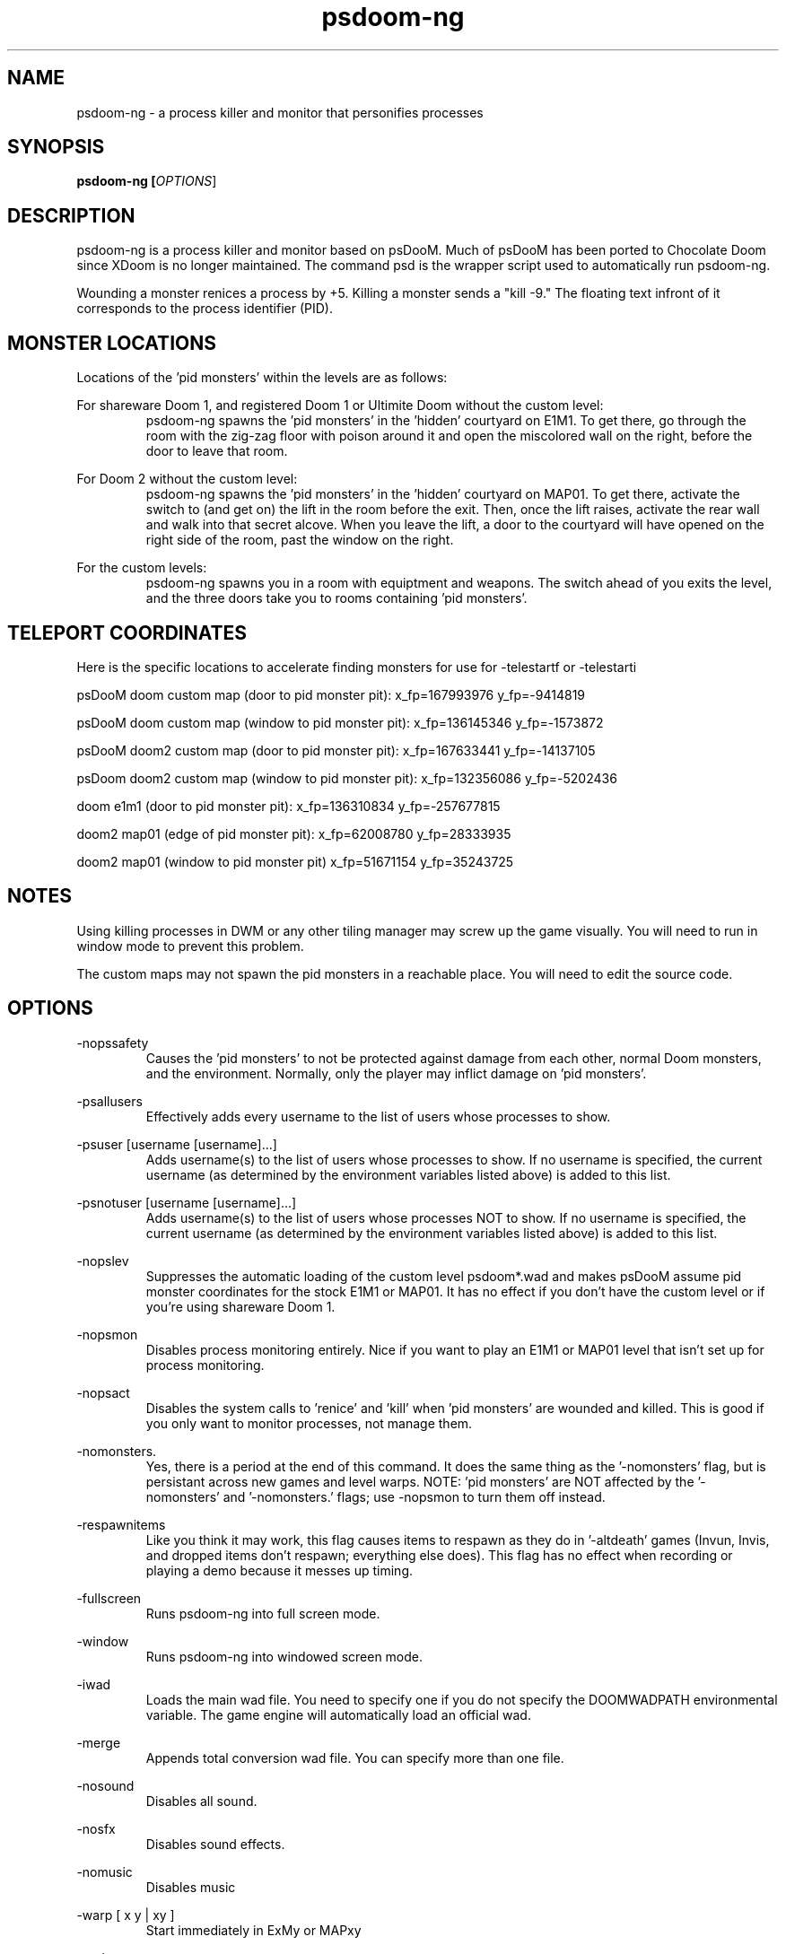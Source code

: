 .TH psdoom-ng 1
.SH NAME
psdoom-ng \- a process killer and monitor that personifies processes
.SH SYNOPSIS
.B psdoom-ng [\fIOPTIONS\fR]
.SH DESCRIPTION
.PP
psdoom-ng is a process killer and monitor based on psDooM.  Much of psDooM has been ported to Chocolate Doom since XDoom is no longer maintained.  The command psd is the wrapper script used to automatically run psdoom-ng.
.PP
Wounding a monster renices a process by +5.  Killing a monster sends a "kill -9."  The floating text infront of it corresponds to the process identifier (PID).

.SH MONSTER LOCATIONS
.PP
Locations of the 'pid monsters' within the levels are as follows:
.PP
For shareware Doom 1, and registered Doom 1 or Ultimite Doom without the custom level:
.RS
psdoom-ng spawns the 'pid monsters' in the 'hidden' courtyard on E1M1. To get there, go through the room with the zig-zag floor with poison around it and open the miscolored wall on the right, before the door to leave that room.
.RE
.PP
For Doom 2 without the custom level:
.RS
psdoom-ng spawns the 'pid monsters' in the 'hidden' courtyard on MAP01. To get there, activate the switch to (and get on) the lift in the room before the exit.  Then, once the lift raises, activate the rear wall and walk into that secret alcove. When you leave the lift, a door to the courtyard will have opened on the right side of the room, past the window on the right.
.RE
.PP
For the custom levels:
.RS
psdoom-ng spawns you in a room with equiptment and weapons.  The switch ahead of you exits the level, and the three doors take you to rooms containing 'pid monsters'.
.RE

.SH TELEPORT COORDINATES
.PP
Here is the specific locations to accelerate finding monsters for use for -telestartf or -telestarti
.PP
psDooM doom custom map (door to pid monster pit): x_fp=167993976 y_fp=-9414819
.PP
psDooM doom custom map (window to pid monster pit): x_fp=136145346 y_fp=-1573872
.PP
psDooM doom2 custom map (door to pid monster pit): x_fp=167633441 y_fp=-14137105
.PP
psDoom doom2 custom map (window to pid monster pit): x_fp=132356086 y_fp=-5202436
.PP
doom e1m1 (door to pid monster pit): x_fp=136310834 y_fp=-257677815
.PP
doom2 map01 (edge of pid monster pit): x_fp=62008780 y_fp=28333935
.PP
doom2 map01 (window to pid monster pit) x_fp=51671154 y_fp=35243725

.SH NOTES
.PP
Using killing processes in DWM or any other tiling manager may screw up the game visually.  You will need to run in window mode to prevent this problem.  
.PP
The custom maps may not spawn the pid monsters in a reachable place.  You will need to edit the source code.

.SH OPTIONS
.PP
-nopssafety
.RS
Causes the 'pid monsters' to not be protected against damage from each other, normal Doom monsters, and the environment.  Normally, only the player may inflict damage on 'pid monsters'.
.RE
.PP
-psallusers
.RS
Effectively adds every username to the list of users whose processes to show.
.RE
.PP
-psuser [username [username]...]
.RS
Adds username(s) to the list of users whose processes to show.  If no username is specified, the current username (as determined by the environment variables listed above) is added to this list.
.RE
.PP
-psnotuser [username [username]...]
.RS
Adds username(s) to the list of users whose processes NOT to show.  If no username is specified, the current username (as determined by the environment variables listed above) is added to this list.
.RE
.PP
-nopslev
.RS
Suppresses the automatic loading of the custom level psdoom*.wad and makes psDooM assume pid monster coordinates for the stock E1M1 or MAP01.  It has no effect if you don't have the custom level or if you're using shareware Doom 1.
.RE
.PP
-nopsmon
.RS
Disables process monitoring entirely.  Nice if you want to play an E1M1 or MAP01 level that isn't set up for process monitoring.
.RE
.PP
-nopsact
.RS
Disables the system calls to 'renice' and 'kill' when 'pid monsters' are wounded and killed.  This is good if you only want to monitor processes, not manage them.
.RE
.PP
-nomonsters.
.RS
Yes, there is a period at the end of this command.  It does the same thing as the '-nomonsters' flag, but is persistant across new games and level warps. NOTE: 'pid monsters' are NOT affected by the '-nomonsters' and '-nomonsters.' flags; use -nopsmon to turn them off instead.
.RE
.PP
-respawnitems
.RS
Like you think it may work, this flag causes items to respawn as they do in '-altdeath' games (Invun, Invis, and dropped items don't respawn; everything else does).  This flag has no effect when recording or playing a demo because it messes up timing.
.RE
.PP
-fullscreen
.RS
Runs psdoom-ng into full screen mode.
.RE
.PP
-window
.RS
Runs psdoom-ng into windowed screen mode.
.RE
.PP
-iwad
.RS
Loads the main wad file.  You need to specify one if you do not specify the DOOMWADPATH environmental variable.  The game engine will automatically load an official wad.
.RE
.PP
-merge
.RS
Appends total conversion wad file.  You can specify more than one file.
.RE
.PP
-nosound
.RS
Disables all sound.
.RE
.PP
-nosfx
.RS
Disables sound effects.
.RE
.PP
-nomusic
.RS
Disables music
.RE
.PP
-warp [ x y | xy ]
.RS
Start immediately in ExMy or MAPxy
.RE
.PP
-grabmouse
.RS
Grab mouse in windowed mode.
.RE
.PP
-nograbmouse
.RS
Disables mouse grab in window mode.
.RE
.PP
-geometry WxH[wf]
.RS
Sets the size of the window's width (W) and height (H).  Optional w appended runs in window mode and f means fullscreen mode.
.RE
.PP
-devparm
.RS
Developer mode.  F1 saves a screenshot in the current directory.  It also prints out the location of the player on the map in the console for use for -telestarf or -telestarti.
.RE
.PP
-godstart
.RS
Start psdoom-ng with god mode.  The option depends on -episode or -warp.
.RE
.PP
-telestartf x y
.RS
Teleports the player to a specific location on the start of the load of the map as a fixed float at location x and y.  The option depends on -episode or -warp.
.RE
.PP
-telestarti x y
.RS
Teleports the player to a close to specific loation on the start of the load of the map as a integer at location x and y.  The option depends on -episode or -warp.
.RE


.SH ENVIRONMENTAL VARIABLES
.PP
DOOMWADPATH
.RS
A list of paths to search for wads seperated by a colon.
.RE
.PP
PSDOOMPSCMD
.RS
Replaces 'ps' with an alternative command to produce the process list allowing a person to provide for example a list generated for external computers on cloud services or a whitelist for specific processes.  The called command will output the single space sperated output one pid per line in this format:
.PP
<user> <pid> <processname> <is_daemon=[1|0]>
.PP
keymon 29 web4 1
.br
keymon 30 web3 1
.br
keymon 31 adis3 1
.br
keymon 32 core15 1
.br
keymon 32 core15 1
.RE
.PP
PSDOOMRENICECMD
.RS
Replaces the default if not defined 'nice +5' with a command to renice a pid.  You could for example renice by 1 or -1 instead.  The argument is pid and will be appended to the end of the command with a space.
.RE
.PP
PSDOOMKILLCMD
.RS
Replaces the default if not defined 'kill -9' with the command assigned to it.  The argument is a pid and will be appended to the end of the command with a space.
.RE

.SH EXAMPLES
.PP
It is tedious to repeatively type out all of this long hand.  This is why the wrapper script 'psd' is provided.
.PP
DOOMWADPATH="/usr/share/games/doom-data:/usr/share/psdoom-ng" psdoom-ng -psallusers
.RS
This command will show every user's processes.
.RE
.PP
DOOMWADPATH="/usr/share/games/doom-data:/usr/share/psdoom-ng" psdoom-ng -psallusers -psuser jschmoe jdoe
.RS
The '-psuser jschmoe jdoe' is extraneous here; users jschmoe and jdoe are included in '-psallusers'.
.RE
.PP
DOOMWADPATH="/usr/share/games/doom-data:/usr/share/psdoom-ng" psdoom-ng -psallusers -psnotuser
.RS
This will show everybody's processes except your own.  Remember, your username is determined automatically by psdoom-ng according to what PSDOOMUSER, LOGNAME, USER, or USERNAME is set to in the environment.
.RE
.PP
DOOMWADPATH="/usr/share/games/doom-data:/usr/share/psdoom-ng" psdoom-ng -psnotuser jdoe
.RS
This will show no processes, even if you're running psDooM as root. Remember, specifying any 'userlist' command line option causes the defaults to not be us
.RE
.PP
DOOMWADPATH="/usr/share/games/doom-data:/usr/share/psdoom-ng" psdoom-ng -psuser orson -iwad doom.wad
.RS
This will show process belonging to orson and the psDooM custom level for Doom 1 or Ultimate Doom.
.RE
.PP
DOOMWADPATH="/usr/share/games/doom-data:/usr/share/psdoom-ng" psdoom-ng -psuser orson -iwad doom2.wad
.RS
This will show process belonging to orson and the psDooM custom level for Doom 2.
.RE
.PP
PSDOOMPSCMD="/usr/share/local/bin/psdoom-ng-cf-ctl ps" PSDOOMRENICECMD="true" PSDOOMKILLCMD="/usr/share/local/bin/psdoom-ng-cf-ctl kill" DOOMWADPATH="/usr/share/games/doom-data:/usr/share/psdoom-ng" psdoom-ng
.RS
For this use case, psdoom-ng will delete an app in a remote cloud service with a user provided script psdoom-ng-cf-ctl.  This will show specific instances of that application on that machine.  The nice command will be ignored in this case.  The kill command deletes the application on that remote machine.
.RE


.SH CONFIGURATION
.PP
/etc/psdoom-ng.conf, /home/${USER}/.psdoom-ng/psdoom-ng.conf
.RS
Both files contains the default arguments and environmental variables used for the wrapper script.  The first file contains the system-wide default.  The second file is the user defaults.  The user options override the system options.  Define DEFAULT_ARGS="" for the default options.  Define DOOMWADPATH="" which provides the wad search paths seperated by colons.  See the envirionmental variables for more details.  All environmental variables mentioned are supported.
.RE

.br
.SH AUTHORS
.PP
Dennis Chao came up with the original idea and wrote much of the mod.
.PP
David Koppenhofer was the previous maintainer of mod.
.PP
Simon Howard wrote Chocolate Doom.
.PP
Hector Rivas Gandara added support for external sources and cloud services.
.PP
Jesse Speilman added support for Mac OS X
.SH MAINTAINER
.PP
Orson Teodoro is the maintainer of psdoom-ng.
.SH COPYRIGHT
.PP
Copyright \(co id Software Inc.
.PP
Copyright \(co 1999 Dennis Chao
.PP
Copyright \(co 2000 David Koppenhofer
.PP
Copyright \(co 2005-2013 Simon Howard.
.PP
Copyright \(co 2012-2016 Orson Teodoro.
.PP
Copyright \(co 2014 Hector Rivas Gandara
.PP
Copyright \(co 2014 Jesse Spielman
.PP
This is free software.  You may redistribute copies of it under the terms of the GNU General Public License <http://www.gnu.org/licenses/gpl.html>. There is NO WARRANTY, to the extent permitted by law.

